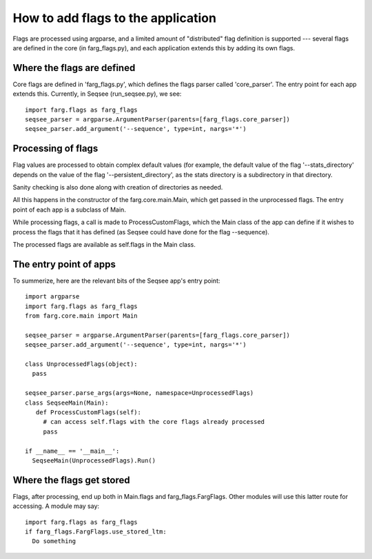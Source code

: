 How to add flags to the application
====================================

Flags are processed using argparse, and a limited amount of "distributed" flag definition is
supported --- several flags are defined in the core (in farg_flags.py), and each application extends
this by adding its own flags.

Where the flags are defined
-----------------------------

Core flags are defined in 'farg_flags.py', which defines the flags parser called 'core_parser'. The
entry point for each app extends this. Currently, in Seqsee (run_seqsee.py), we see::

  import farg.flags as farg_flags
  seqsee_parser = argparse.ArgumentParser(parents=[farg_flags.core_parser])
  seqsee_parser.add_argument('--sequence', type=int, nargs='*')

Processing of flags
------------------------

Flag values are processed to obtain complex default values (for example, the default value of the
flag '--stats_directory' depends on the value of the flag '--persistent_directory', as the stats
directory is a subdirectory in that directory.

Sanity checking is also done along with creation of directories as needed.

All this happens in the constructor of the farg.core.main.Main, which get passed in the unprocessed
flags. The entry point of each app is a subclass of Main.

While processing flags, a call is made to ProcessCustomFlags, which the Main class of the app can
define if it wishes to process the flags that it has defined (as Seqsee could have done for the flag
--sequence).

The processed flags are available as self.flags in the Main class.

The entry point of apps
--------------------------

To summerize, here are the relevant bits of the Seqsee app's entry point::

  import argparse
  import farg.flags as farg_flags
  from farg.core.main import Main
  
  seqsee_parser = argparse.ArgumentParser(parents=[farg_flags.core_parser])
  seqsee_parser.add_argument('--sequence', type=int, nargs='*')
  
  class UnprocessedFlags(object):
    pass

  seqsee_parser.parse_args(args=None, namespace=UnprocessedFlags)
  class SeqseeMain(Main):
     def ProcessCustomFlags(self):
       # can access self.flags with the core flags already processed
       pass

  if __name__ == '__main__':
    SeqseeMain(UnprocessedFlags).Run()


Where the flags get stored
----------------------------------

Flags, after processing, end up both in Main.flags and farg_flags.FargFlags. Other modules will use
this latter route for accessing. A module may say::

  import farg.flags as farg_flags
  if farg_flags.FargFlags.use_stored_ltm:
    Do something

